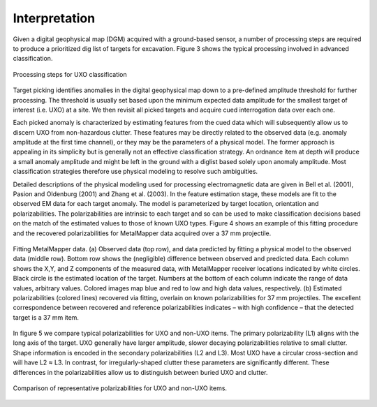 .. _uxo_interpretation:

Interpretation
==============

.. raw:: html
    :file: ../../../underconstruction.html



Given a digital geophysical map (DGM) acquired with a ground-based sensor, a number of processing steps are required to produce a prioritized dig list of targets for excavation. Figure 3 shows the typical processing involved in advanced classification.


.. figure:: images/workflow.png
	:align: center
	:figwidth: 100%
	:name: fig_workflow_uxo

	Processing steps for UXO classification

Target picking identifies anomalies in the digital geophysical map down to a pre-defined amplitude threshold for further processing.  The threshold is usually set based upon the minimum expected data amplitude for the smallest target of interest (i.e. UXO) at a site. We then revisit all picked targets and acquire cued interrogation data over each one.

Each picked anomaly is characterized by estimating features from the cued data which will subsequently allow us to discern UXO from non-hazardous clutter. These features may be directly related to the observed data (e.g. anomaly amplitude at the first time channel), or they may be the parameters of a physical model. The former approach is appealing in its simplicity but is generally not an effective classification strategy. An ordnance item at depth will produce a small anomaly amplitude and might be left in the ground with a diglist based solely upon anomaly amplitude. Most classification strategies therefore use physical modeling to resolve such ambiguities.

Detailed descriptions of the physical modeling used for processing electromagnetic data are given in Bell et al. (2001), Pasion and Oldenburg (2001) and Zhang et al. (2003).  In the feature estimation stage, these models are fit to the observed EM data for each target anomaly. The model is parameterized by target location, orientation and polarizabilities. The polarizabilities are intrinsic to each target and so can be used to make classification decisions based on the match of the estimated values to those of known UXO types.  Figure 4 shows an example of this fitting procedure and the recovered polarizabilities for MetalMapper data acquired over a 37 mm projectile.


.. figure:: images/MetalMapper.png
	:align: center
	:figwidth: 100%
	:name: fig_metal_mapper_uxo

	Fitting MetalMapper data. (a) Observed data (top row), and data predicted by fitting a physical model to the observed data (middle row). Bottom row shows the (negligible) difference between observed and predicted data. Each column shows the X,Y, and Z components of the measured data, with MetalMapper receiver locations indicated by white circles. Black circle is the estimated location of the target.  Numbers at the bottom of each column indicate the range of data values, arbitrary values. Colored images map blue and red to low and high data values, respectively. (b) Estimated polarizabilities (colored lines) recovered via fitting, overlain on known polarizabilities for 37 mm projectiles. The excellent correspondence between recovered and reference polarizabilities indicates – with high confidence – that the detected target is a 37 mm item.


In figure 5 we compare typical polarizabilities for UXO and non-UXO items. The primary polarizability (L1) aligns with the long axis of the target. UXO generally have larger amplitude, slower decaying polarizabilities relative to small clutter. Shape information is encoded in the secondary polarizabilities (L2 and L3). Most UXO have a circular cross-section and will have L2 ≈ L3. In contrast, for irregularly-shaped clutter these parameters are significantly different. These differences in the polarizabilities allow us to distinguish between buried UXO and clutter.

.. figure:: images/polarizability_compare.png
	:align: center
	:figwidth: 100%
	:name: fig_polar_compare_uxo

	Comparison of representative polarizabilities for UXO and non-UXO items.



